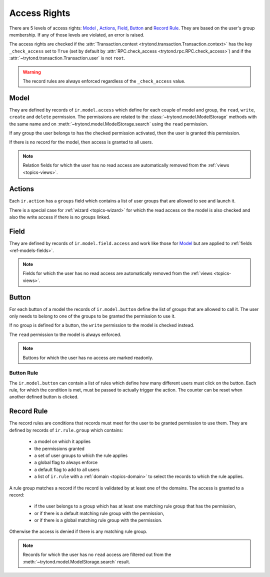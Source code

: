 .. _topics-access_rights:

=============
Access Rights
=============

There are 5 levels of access rights: `Model`_ , `Actions`_, `Field`_, `Button`_
and `Record Rule`_. They are based on the user's group membership.
If any of those levels are violated, an error is raised.

The access rights are checked if the :attr:`Transaction.context
<trytond.transaction.Transaction.context>` has the key ``_check_access`` set to
``True`` (set by default by :attr:`RPC.check_access
<trytond.rpc.RPC.check_access>`) and if the
:attr:`~trytond.transaction.Transaction.user` is not ``root``.

.. warning::
    The record rules are always enforced regardless of the ``_check_access``
    value.

Model
=====

They are defined by records of ``ir.model.access`` which define for each couple
of model and group, the ``read``, ``write``, ``create`` and ``delete``
permission. The permissions are related to the
:class:`~trytond.model.ModelStorage` methods with the same name and on
:meth:`~trytond.model.ModelStorage.search` using the ``read`` permission.

If any group the user belongs to has the checked permission activated, then the
user is granted this permission.

If there is no record for the model, then access is granted to all users.

.. note::
    Relation fields for which the user has no read access are automatically
    removed from the :ref:`views <topics-views>`.

Actions
=======

Each ``ir.action`` has a ``groups`` field which contains a list of user groups
that are allowed to see and launch it.

There is a special case for :ref:`wizard <topics-wizard>` for which the read
access on the model is also checked and also the write access if there is no
groups linked.

Field
=====

They are defined by records of ``ir.model.field.access`` and work like those
for `Model`_ but are applied to :ref:`fields <ref-models-fields>`.

.. note::
    Fields for which the user has no read access are automatically removed from
    the :ref:`views <topics-views>`.

Button
======

For each button of a model the records of ``ir.model.button`` define the list of
groups that are allowed to call it. The user only needs to belong to one of the
groups to be granted the permission to use it.

If no group is defined for a button, the ``write`` permission to the model is
checked instead.

The ``read`` permission to the model is always enforced.

.. note::
    Buttons for which the user has no access are marked readonly.

Button Rule
-----------

The ``ir.model.button`` can contain a list of rules which define how many
different users must click on the button.  Each rule, for which the condition
is met, must be passed to actually trigger the action. The counter can be reset
when another defined button is clicked.

Record Rule
===========

The record rules are conditions that records must meet for the user to be
granted permission to use them.
They are defined by records of ``ir.rule.group`` which contains:

    - a model on which it applies
    - the permissions granted
    - a set of user groups to which the rule applies
    - a global flag to always enforce
    - a default flag to add to all users
    - a list of ``ir.rule`` with a :ref:`domain <topics-domain>` to select the
      records to which the rule applies.

A rule group matches a record if the record is validated by at least one of the
domains.
The access is granted to a record:

    - if the user belongs to a group which has at least one matching rule group
      that has the permission,

    - or if there is a default matching rule group with the permission,

    - or if there is a global matching rule group with the permission.

Otherwise the access is denied if there is any matching rule group.

.. note::
    Records for which the user has no ``read`` access are filtered out from the
    :meth:`~trytond.model.ModelStorage.search` result.

